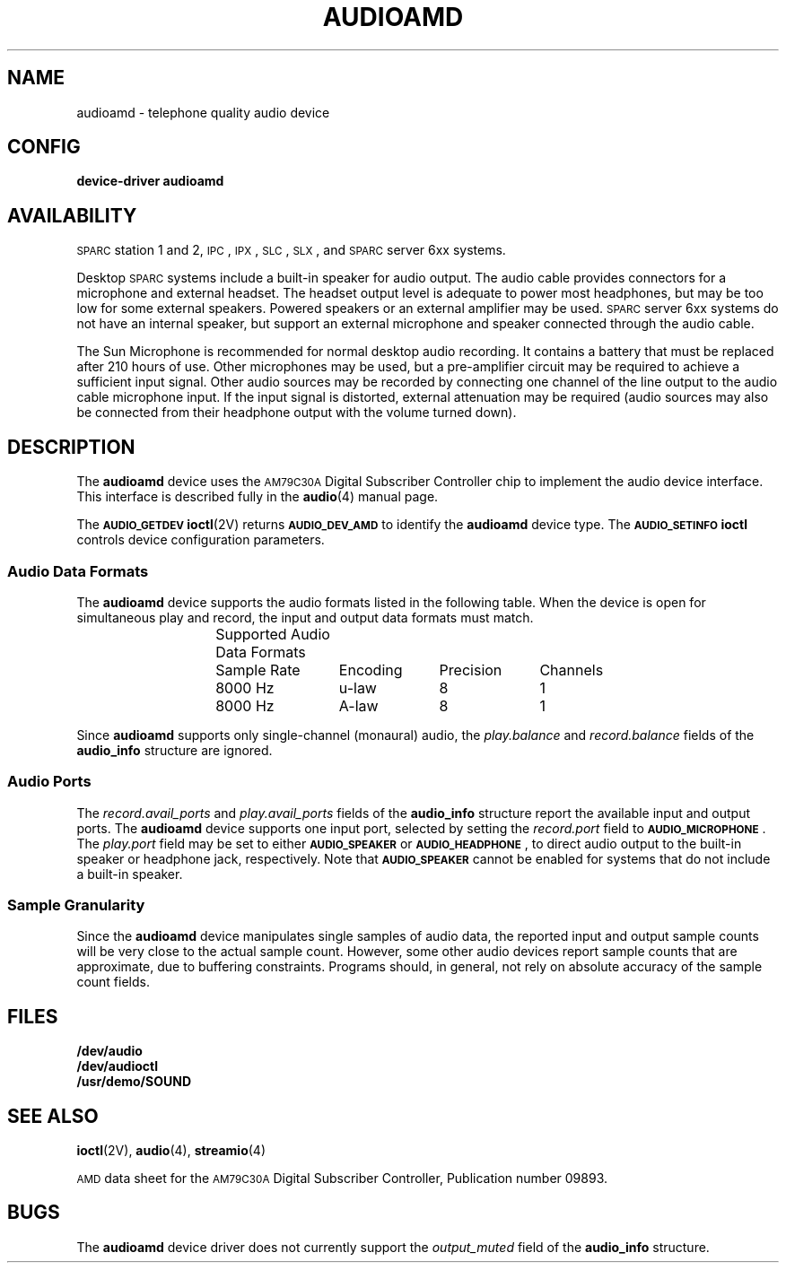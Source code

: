 .\" @(#) audioamd.4 1.1@(#) SMI
.TH AUDIOAMD 4  "2 June 1992"
.SH NAME
audioamd \- telephone quality audio device
.SH CONFIG 
.B device-driver audioamd
.IX "audioamd" "" "\fLaudioamd\fP \(em telephone quality audio device"
.SH AVAILABILITY
.LP
.SM SPARC\s0station
1 and 2,
.SM IPC\s0,
.SM IPX\s0,
.SM SLC\s0,
.SM SLX\s0,
and
.SM SPARC\s0server
6xx systems.
.LP
Desktop
.SM SPARC\s0systems
include a built-in speaker for audio output.
The audio cable
.\" (Sun part number #530-1702)
provides connectors for a microphone
and external headset.
The headset output level is adequate to power most headphones,
but may be too low for some external speakers. Powered
speakers or an external amplifier may be used.
.SM SPARC\s0server
6xx systems do not have an internal speaker, but support an
external microphone and speaker connected through the audio cable.
.LP
The Sun Microphone
.\" (Sun part number #370-1414)
is recommended
for normal desktop audio recording. It contains a battery
that must be replaced after 210 hours of use. Other microphones
may be used, but a pre-amplifier circuit may be required to
achieve a sufficient input signal. Other audio sources
may be recorded by connecting one channel of the line output
to the audio cable microphone input. If the input signal
is distorted, external attenuation may be required
(audio sources may also be connected from their headphone
output with the volume turned down).
.SH DESCRIPTION
The
.B audioamd
device uses the
.SM AM79C30A
Digital Subscriber Controller chip to implement the audio device interface.
This interface is described fully in the
.BR audio (4)
manual page.
.LP
The
.SB AUDIO_GETDEV
.BR ioctl (2V)
returns
.SB AUDIO_DEV_AMD
to identify
the
.B audioamd
device type. The
.SB AUDIO_SETINFO
.B ioctl
controls device configuration parameters.
.SS Audio Data Formats
The
.B audioamd
device supports the audio formats listed in the following table.
When the device is open for simultaneous play and record,
the input and output data formats must match.
.sp
.\" === troff version of table ============
.if n .ig IG
.ps -1
.vs -1
.TS
center allbox;
c s s s
c c c c
c c c c.
Supported Audio Data Formats
Sample Rate	Encoding	Precision	Channels
8000 Hz	\(*m-law	8	1
8000 Hz	A-law	8	1
.TE
.br
.ps +1
.vs +1
.DT
.IG
.\" === end troff version ======
.\" ====nroff version ==========
.if t .ig IG
.cs R 20
.nf
.ta 13n +13n +10n +10n
.RS
	Supported Audio Data Formats
.sp
.RS
Sample Rate	Encoding	Precision	Channels
.sp
8000 Hz	u-law	8	1
8000 Hz	A-law	8	1
.cs R
.RE
.RE
.fi
.DT
.IG
.\" === end nroff version ======
.LP
Since
.B audioamd
supports only single-channel (monaural) audio,
the
.I play.balance
and
.I record.balance
fields of the
.B audio_info
structure are ignored.
.SS Audio Ports
The
.I record.avail_ports
and
.I play.avail_ports
fields of the
.B audio_info
structure report the available input and output ports. The
.B audioamd
device supports one input port, selected by setting the
.I record.port
field to
\s-1\fBAUDIO_MICROPHONE\fP\s0.
The
.I play.port
field may be set to either
.SB AUDIO_SPEAKER
or
\s-1\fBAUDIO_HEADPHONE\fP\s0,
to direct audio output to the built-in speaker or headphone jack,
respectively. Note that
.SB AUDIO_SPEAKER
cannot be enabled for systems that do not include a built-in speaker.
.SS Sample Granularity
Since the
.B audioamd
device manipulates single samples of audio data, the reported
input and output sample counts will be very close to the actual
sample count.  However, some other audio devices report sample
counts that are approximate, due to buffering constraints.
Programs should, in general, not rely on absolute accuracy
of the sample count fields.
.SH FILES
.PD 0
.TP
.B /dev/audio
.TP
.B /dev/audioctl
.TP
.B /usr/demo/SOUND
.PD
.SH SEE ALSO
.BR ioctl (2V),
.BR audio (4),
.BR streamio (4)
.LP
.SM AMD
data sheet for the
.SM AM79C30A
Digital Subscriber Controller,
Publication number 09893.
.SH BUGS
The
.B audioamd
device driver does not currently support the
.I output_muted
field of the
.B audio_info
structure.
